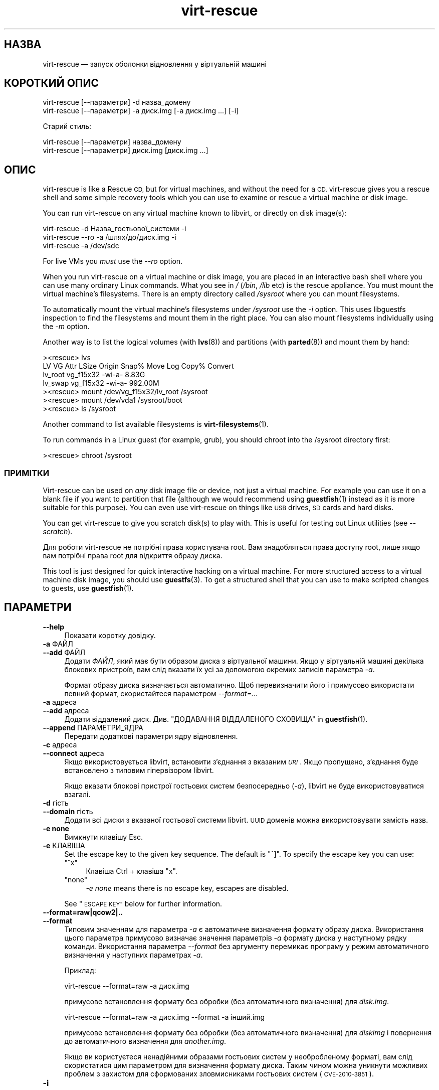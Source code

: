 .\" Automatically generated by Podwrapper::Man 1.38.1 (Pod::Simple 3.35)
.\"
.\" Standard preamble:
.\" ========================================================================
.de Sp \" Vertical space (when we can't use .PP)
.if t .sp .5v
.if n .sp
..
.de Vb \" Begin verbatim text
.ft CW
.nf
.ne \\$1
..
.de Ve \" End verbatim text
.ft R
.fi
..
.\" Set up some character translations and predefined strings.  \*(-- will
.\" give an unbreakable dash, \*(PI will give pi, \*(L" will give a left
.\" double quote, and \*(R" will give a right double quote.  \*(C+ will
.\" give a nicer C++.  Capital omega is used to do unbreakable dashes and
.\" therefore won't be available.  \*(C` and \*(C' expand to `' in nroff,
.\" nothing in troff, for use with C<>.
.tr \(*W-
.ds C+ C\v'-.1v'\h'-1p'\s-2+\h'-1p'+\s0\v'.1v'\h'-1p'
.ie n \{\
.    ds -- \(*W-
.    ds PI pi
.    if (\n(.H=4u)&(1m=24u) .ds -- \(*W\h'-12u'\(*W\h'-12u'-\" diablo 10 pitch
.    if (\n(.H=4u)&(1m=20u) .ds -- \(*W\h'-12u'\(*W\h'-8u'-\"  diablo 12 pitch
.    ds L" ""
.    ds R" ""
.    ds C` ""
.    ds C' ""
'br\}
.el\{\
.    ds -- \|\(em\|
.    ds PI \(*p
.    ds L" ``
.    ds R" ''
.    ds C`
.    ds C'
'br\}
.\"
.\" Escape single quotes in literal strings from groff's Unicode transform.
.ie \n(.g .ds Aq \(aq
.el       .ds Aq '
.\"
.\" If the F register is >0, we'll generate index entries on stderr for
.\" titles (.TH), headers (.SH), subsections (.SS), items (.Ip), and index
.\" entries marked with X<> in POD.  Of course, you'll have to process the
.\" output yourself in some meaningful fashion.
.\"
.\" Avoid warning from groff about undefined register 'F'.
.de IX
..
.nr rF 0
.if \n(.g .if rF .nr rF 1
.if (\n(rF:(\n(.g==0)) \{\
.    if \nF \{\
.        de IX
.        tm Index:\\$1\t\\n%\t"\\$2"
..
.        if !\nF==2 \{\
.            nr % 0
.            nr F 2
.        \}
.    \}
.\}
.rr rF
.\" ========================================================================
.\"
.IX Title "virt-rescue 1"
.TH virt-rescue 1 "2018-05-01" "libguestfs-1.38.1" "Virtualization Support"
.\" For nroff, turn off justification.  Always turn off hyphenation; it makes
.\" way too many mistakes in technical documents.
.if n .ad l
.nh
.SH "НАЗВА"
.IX Header "НАЗВА"
virt-rescue — запуск оболонки відновлення у віртуальній машині
.SH "КОРОТКИЙ ОПИС"
.IX Header "КОРОТКИЙ ОПИС"
.Vb 1
\& virt\-rescue [\-\-параметри] \-d назва_домену
\&
\& virt\-rescue [\-\-параметри] \-a диск.img [\-a диск.img ...] [\-i]
.Ve
.PP
Старий стиль:
.PP
.Vb 1
\& virt\-rescue [\-\-параметри] назва_домену
\&
\& virt\-rescue [\-\-параметри] диск.img [диск.img ...]
.Ve
.SH "ОПИС"
.IX Header "ОПИС"
virt-rescue is like a Rescue \s-1CD,\s0 but for virtual machines, and without the
need for a \s-1CD.\s0  virt-rescue gives you a rescue shell and some simple
recovery tools which you can use to examine or rescue a virtual machine or
disk image.
.PP
You can run virt-rescue on any virtual machine known to libvirt, or directly
on disk image(s):
.PP
.Vb 1
\& virt\-rescue \-d Назва_гостьової_системи \-i
\&
\& virt\-rescue \-\-ro \-a /шлях/до/диск.img \-i
\&
\& virt\-rescue \-a /dev/sdc
.Ve
.PP
For live VMs you \fImust\fR use the \fI\-\-ro\fR option.
.PP
When you run virt-rescue on a virtual machine or disk image, you are placed
in an interactive bash shell where you can use many ordinary Linux
commands.  What you see in \fI/\fR (\fI/bin\fR, \fI/lib\fR etc) is the rescue
appliance.  You must mount the virtual machine’s filesystems.  There is an
empty directory called \fI/sysroot\fR where you can mount filesystems.
.PP
To automatically mount the virtual machine’s filesystems under \fI/sysroot\fR
use the \fI\-i\fR option.  This uses libguestfs inspection to find the
filesystems and mount them in the right place.  You can also mount
filesystems individually using the \fI\-m\fR option.
.PP
Another way is to list the logical volumes (with \fBlvs\fR\|(8)) and partitions
(with \fBparted\fR\|(8)) and mount them by hand:
.PP
.Vb 7
\& ><rescue> lvs
\& LV      VG        Attr   LSize   Origin Snap%  Move Log Copy%  Convert
\& lv_root vg_f15x32 \-wi\-a\-   8.83G
\& lv_swap vg_f15x32 \-wi\-a\- 992.00M
\& ><rescue> mount /dev/vg_f15x32/lv_root /sysroot
\& ><rescue> mount /dev/vda1 /sysroot/boot
\& ><rescue> ls /sysroot
.Ve
.PP
Another command to list available filesystems is \fBvirt\-filesystems\fR\|(1).
.PP
To run commands in a Linux guest (for example, grub), you should chroot into
the /sysroot directory first:
.PP
.Vb 1
\& ><rescue> chroot /sysroot
.Ve
.SS "ПРИМІТКИ"
.IX Subsection "ПРИМІТКИ"
Virt-rescue can be used on \fIany\fR disk image file or device, not just a
virtual machine.  For example you can use it on a blank file if you want to
partition that file (although we would recommend using \fBguestfish\fR\|(1)
instead as it is more suitable for this purpose).  You can even use
virt-rescue on things like \s-1USB\s0 drives, \s-1SD\s0 cards and hard disks.
.PP
You can get virt-rescue to give you scratch disk(s) to play with.  This is
useful for testing out Linux utilities (see \fI\-\-scratch\fR).
.PP
Для роботи virt-rescue не потрібні права користувача root. Вам знадобляться
права доступу root, лише якщо вам потрібні права root для відкриття образу
диска.
.PP
This tool is just designed for quick interactive hacking on a virtual
machine.  For more structured access to a virtual machine disk image, you
should use \fBguestfs\fR\|(3).  To get a structured shell that you can use to
make scripted changes to guests, use \fBguestfish\fR\|(1).
.SH "ПАРАМЕТРИ"
.IX Header "ПАРАМЕТРИ"
.IP "\fB\-\-help\fR" 4
.IX Item "--help"
Показати коротку довідку.
.IP "\fB\-a\fR ФАЙЛ" 4
.IX Item "-a ФАЙЛ"
.PD 0
.IP "\fB\-\-add\fR ФАЙЛ" 4
.IX Item "--add ФАЙЛ"
.PD
Додати \fIФАЙЛ\fR, який має бути образом диска з віртуальної машини. Якщо у
віртуальній машині декілька блокових пристроїв, вам слід вказати їх усі за
допомогою окремих записів параметра \fI\-a\fR.
.Sp
Формат образу диска визначається автоматично. Щоб перевизначити його і
примусово використати певний формат, скористайтеся параметром
\&\fI\-\-format=..\fR.
.IP "\fB\-a\fR адреса" 4
.IX Item "-a адреса"
.PD 0
.IP "\fB\-\-add\fR адреса" 4
.IX Item "--add адреса"
.PD
Додати віддалений диск. Див. \*(L"ДОДАВАННЯ ВІДДАЛЕНОГО СХОВИЩА\*(R" in \fBguestfish\fR\|(1).
.IP "\fB\-\-append\fR ПАРАМЕТРИ_ЯДРА" 4
.IX Item "--append ПАРАМЕТРИ_ЯДРА"
Передати додаткові параметри ядру відновлення.
.IP "\fB\-c\fR адреса" 4
.IX Item "-c адреса"
.PD 0
.IP "\fB\-\-connect\fR адреса" 4
.IX Item "--connect адреса"
.PD
Якщо використовується libvirt, встановити з’єднання з вказаним \fI\s-1URI\s0\fR. Якщо
пропущено, з’єднання буде встановлено з типовим гіпервізором libvirt.
.Sp
Якщо вказати блокові пристрої гостьових систем безпосередньо (\fI\-a\fR),
libvirt не буде використовуватися взагалі.
.IP "\fB\-d\fR гість" 4
.IX Item "-d гість"
.PD 0
.IP "\fB\-\-domain\fR гість" 4
.IX Item "--domain гість"
.PD
Додати всі диски з вказаної гостьової системи libvirt. \s-1UUID\s0 доменів можна
використовувати замість назв.
.IP "\fB\-e none\fR" 4
.IX Item "-e none"
Вимкнути клавішу Esc.
.IP "\fB\-e\fR КЛАВІША" 4
.IX Item "-e КЛАВІША"
Set the escape key to the given key sequence.  The default is \f(CW\*(C`^]\*(C'\fR.  To
specify the escape key you can use:
.RS 4
.ie n .IP """^x""" 4
.el .IP "\f(CW^x\fR" 4
.IX Item "^x"
Клавіша Ctrl + клавіша \f(CW\*(C`x\*(C'\fR.
.ie n .IP """none""" 4
.el .IP "\f(CWnone\fR" 4
.IX Item "none"
\&\fI\-e none\fR means there is no escape key, escapes are disabled.
.RE
.RS 4
.Sp
See \*(L"\s-1ESCAPE KEY\*(R"\s0 below for further information.
.RE
.IP "\fB\-\-format=raw|qcow2|..\fR" 4
.IX Item "--format=raw|qcow2|.."
.PD 0
.IP "\fB\-\-format\fR" 4
.IX Item "--format"
.PD
Типовим значенням для параметра \fI\-a\fR є автоматичне визначення формату
образу диска. Використання цього параметра примусово визначає значення
параметрів \fI\-a\fR формату диска у наступному рядку команди. Використання
параметра \fI\-\-format\fR без аргументу перемикає програму у режим автоматичного
визначення у наступних параметрах \fI\-a\fR.
.Sp
Приклад:
.Sp
.Vb 1
\& virt\-rescue \-\-format=raw \-a диск.img
.Ve
.Sp
примусове встановлення формату без обробки (без автоматичного визначення)
для \fIdisk.img\fR.
.Sp
.Vb 1
\& virt\-rescue \-\-format=raw \-a диск.img \-\-format \-a інший.img
.Ve
.Sp
примусове встановлення формату без обробки (без автоматичного визначення)
для \fIdiskimg\fR і повернення до автоматичного визначення для \fIanother.img\fR.
.Sp
Якщо ви користуєтеся ненадійними образами гостьових систем у необробленому
форматі, вам слід скористатися цим параметром для визначення формату
диска. Таким чином можна уникнути можливих проблем з захистом для
сформованих зловмисниками гостьових систем (\s-1CVE\-2010\-3851\s0).
.IP "\fB\-i\fR" 4
.IX Item "-i"
.PD 0
.IP "\fB\-\-inspector\fR" 4
.IX Item "--inspector"
.PD
Using \fBvirt\-inspector\fR\|(1) code, inspect the disks looking for an operating
system and mount filesystems as they would be mounted on the real virtual
machine.
.Sp
The filesystems are mounted on \fI/sysroot\fR in the rescue environment.
.IP "\fB\-\-memsize\fR МБ" 4
.IX Item "--memsize МБ"
Change the amount of memory allocated to the rescue system.  The default is
set by libguestfs and is small but adequate for running system tools.  The
occasional program might need more memory.  The parameter is specified in
megabytes.
.IP "\fB\-m\fR пристрій[:точка_монтування[:параметри[:тип_файлової_системи]]]" 4
.IX Item "-m пристрій[:точка_монтування[:параметри[:тип_файлової_системи]]]"
.PD 0
.IP "\fB\-\-mount\fR пристрій[:точка_монтування[:параметри[:тип_файлової_системи]]]" 4
.IX Item "--mount пристрій[:точка_монтування[:параметри[:тип_файлової_системи]]]"
.PD
Mount the named partition or logical volume on the given mountpoint \fBin the
guest\fR (this has nothing to do with mountpoints in the host).
.Sp
If the mountpoint is omitted, it defaults to \fI/\fR.  You have to mount
something on \fI/\fR.
.Sp
The filesystems are mounted under \fI/sysroot\fR in the rescue environment.
.Sp
Третьою (і нечасто використовуваною) частиною параметра монтування є список
параметрів монтування, які використовуються для того, щоб змонтувати
підлеглу файлову систему. Якщо такий список не буде задано, параметрами
монтування вважатиметься або порожній рядок, або \f(CW\*(C`ro\*(C'\fR (другий варіант
використовується, якщо використано прапорець \fI\-\-ro\fR). Заданням параметрів
монтування ви перевизначаєте типовий варіант. Ймовірно, єдиним випадком,
коли вам може знадобитися це, є випадок вмикання списків керування доступом
(\s-1ACL\s0) і/або розширених атрибутів, якщо у файловій системі передбачено їхню
підтримку:
.Sp
.Vb 1
\& \-m /dev/sda1:/:acl,user_xattr
.Ve
.Sp
Четвертою частиною параметра є назва драйвера файлової системи, якою слід
скористатися, зокрема \f(CW\*(C`ext3\*(C'\fR або \f(CW\*(C`ntfs\*(C'\fR. У визначенні цієї частини
параметра рідко виникає потреба, але вона може бути корисною, якщо для
файлової системи можна скористатися декількома драйверами (приклад: \f(CW\*(C`ext2\*(C'\fR
і \f(CW\*(C`ext3\*(C'\fR), або libguestfs визначає файлову систему помилково.
.IP "\fB\-\-network\fR" 4
.IX Item "--network"
Enable \s-1QEMU\s0 user networking in the guest.  See \*(L"\s-1NETWORK\*(R"\s0.
.IP "\fB\-r\fR" 4
.IX Item "-r"
.PD 0
.IP "\fB\-\-ro\fR" 4
.IX Item "--ro"
.PD
Відкрити образ у режимі лише читання.
.Sp
The option must always be used if the disk image or virtual machine might be
running, and is generally recommended in cases where you don't need write
access to the disk.
.Sp
Див. також \*(L"\s-1OPENING DISKS FOR READ AND WRITE\*(R"\s0 in \fBguestfish\fR\|(1).
.IP "\fB\-\-scratch\fR" 4
.IX Item "--scratch"
.PD 0
.IP "\fB\-\-scratch=N\fR" 4
.IX Item "--scratch=N"
.PD
The \fI\-\-scratch\fR option adds a large scratch disk to the rescue appliance.
\&\fI\-\-scratch=N\fR adds \f(CW\*(C`N\*(C'\fR scratch disks.  The scratch disk(s) are deleted
automatically when virt-rescue exits.
.Sp
You can also mix \fI\-a\fR, \fI\-d\fR and \fI\-\-scratch\fR options.  The scratch disk(s)
are added to the appliance in the order they appear on the command line.
.IP "\fB\-\-selinux\fR" 4
.IX Item "--selinux"
This option is provided for backwards compatibility and does nothing.
.IP "\fB\-\-smp\fR N" 4
.IX Item "--smp N"
Enable N ≥ 2 virtual CPUs in the rescue appliance.
.IP "\fB\-\-suggest\fR" 4
.IX Item "--suggest"
This option was used in older versions of virt-rescue to suggest what
commands you could use to mount filesystems under \fI/sysroot\fR.  For the
current version of virt-rescue, it is easier to use the \fI\-i\fR option
instead.
.Sp
This option implies \fI\-\-ro\fR and is safe to use even if the guest is up or if
another virt-rescue is running.
.IP "\fB\-v\fR" 4
.IX Item "-v"
.PD 0
.IP "\fB\-\-verbose\fR" 4
.IX Item "--verbose"
.PD
Увімкнути докладний показ повідомлень з метою діагностики.
.IP "\fB\-V\fR" 4
.IX Item "-V"
.PD 0
.IP "\fB\-\-version\fR" 4
.IX Item "--version"
.PD
Показати дані щодо версії і завершити роботу.
.IP "\fB\-w\fR" 4
.IX Item "-w"
.PD 0
.IP "\fB\-\-rw\fR" 4
.IX Item "--rw"
.PD
This changes the \fI\-a\fR, \fI\-d\fR and \fI\-m\fR options so that disks are added and
mounts are done read-write.
.Sp
Див. \*(L"\s-1OPENING DISKS FOR READ AND WRITE\*(R"\s0 in \fBguestfish\fR\|(1).
.IP "\fB\-x\fR" 4
.IX Item "-x"
Увімкнути трасування викликів програмного інтерфейсу libguestfs.
.SH "ПАРАМЕТРИ КОМАНДНОГО РЯДКА У ФОРМАТІ ПОПЕРЕДНІХ ВЕРСІЙ"
.IX Header "ПАРАМЕТРИ КОМАНДНОГО РЯДКА У ФОРМАТІ ПОПЕРЕДНІХ ВЕРСІЙ"
Previous versions of virt-rescue allowed you to write either:
.PP
.Vb 1
\& virt\-rescue disk.img [disk.img ...]
.Ve
.PP
або
.PP
.Vb 1
\& virt\-rescue назва_гостьової_системи
.Ve
.PP
тоді як у цій версії вам слід скористатися \fI\-a\fR або \fI\-d\fR, відповідно, щоб
уникнути помилок у випадках, коли назва образу диска може збігатися із
назвою гостьової системи.
.PP
З міркувань зворотної сумісності передбачено підтримку запису параметрів у
застарілому форматі.
.SH "МЕРЕЖА"
.IX Header "МЕРЕЖА"
Adding the \fI\-\-network\fR option enables \s-1QEMU\s0 user networking in the rescue
appliance.  There are some differences between user networking and ordinary
networking:
.IP "луна\-імпульс не працює" 4
.IX Item "луна-імпульс не працює"
Because the \s-1ICMP ECHO_REQUEST\s0 protocol generally requires root in order to
send the ping packets, and because virt-rescue must be able to run as
non-root, \s-1QEMU\s0 user networking is not able to emulate the \fBping\fR\|(8)
command.  The ping command will appear to resolve addresses but will not be
able to send or receive any packets.  This does not mean that the network is
not working.
.IP "не вдається отримувати з'єднання" 4
.IX Item "не вдається отримувати з'єднання"
\&\s-1QEMU\s0 user networking cannot receive incoming connections.
.IP "making \s-1TCP\s0 connections" 4
.IX Item "making TCP connections"
The virt-rescue appliance needs to be small and so does not include many
network tools.  In particular there is no \fBtelnet\fR\|(1) command.  You can
make \s-1TCP\s0 connections from the shell using the magical
\&\fI/dev/tcp/<hostname>/<port>\fR syntax:
.Sp
.Vb 3
\& exec 3<>/dev/tcp/redhat.com/80
\& echo "GET /" >&3
\& cat <&3
.Ve
.Sp
Докладніше про це тут: \fBbash\fR\|(1).
.SH "ESCAPE KEY"
.IX Header "ESCAPE KEY"
Virt-rescue supports various keyboard escape sequences which are entered by
pressing \f(CW\*(C`^]\*(C'\fR (Control key + \f(CW\*(C`]\*(C'\fR key).
.PP
You can change the escape key using the \fI\-e\fR option on the command line
(see above), and you can disable escapes completely using \fI\-e none\fR.  The
rest of this section assumes the default escape key.
.PP
The following escapes can be used:
.ie n .IP """^] ?""" 4
.el .IP "\f(CW^] ?\fR" 4
.IX Item "^] ?"
.PD 0
.ie n .IP """^] h""" 4
.el .IP "\f(CW^] h\fR" 4
.IX Item "^] h"
.PD
Prints a brief help text about escape sequences.
.ie n .IP """^] i""" 4
.el .IP "\f(CW^] i\fR" 4
.IX Item "^] i"
Prints brief libguestfs inspection information for the guest.  This only
works if you used \fI\-i\fR on the virt-rescue command line.
.ie n .IP """^] q""" 4
.el .IP "\f(CW^] q\fR" 4
.IX Item "^] q"
.PD 0
.ie n .IP """^] x""" 4
.el .IP "\f(CW^] x\fR" 4
.IX Item "^] x"
.PD
Негайно завершити роботу virt-rescue.
.ie n .IP """^] s""" 4
.el .IP "\f(CW^] s\fR" 4
.IX Item "^] s"
Синхронізувати файлові системи.
.ie n .IP """^] u""" 4
.el .IP "\f(CW^] u\fR" 4
.IX Item "^] u"
Демонтувати усі файлові системи, окрім кореневих файлових систем (базової
системи).
.ie n .IP """^] z""" 4
.el .IP "\f(CW^] z\fR" 4
.IX Item "^] z"
Suspend virt-rescue (like pressing \f(CW\*(C`^Z\*(C'\fR except that it affects virt-rescue
rather than the program inside the rescue shell).
.ie n .IP """^] ^]""" 4
.el .IP "\f(CW^] ^]\fR" 4
.IX Item "^] ^]"
Sends the literal character \f(CW\*(C`^]\*(C'\fR (\s-1ASCII\s0 0x1d) through to the rescue shell.
.SH "CAPTURING CORE DUMPS"
.IX Header "CAPTURING CORE DUMPS"
If you are testing a tool inside virt-rescue and the tool (\fBnot\fR
virt-rescue) segfaults, it can be tricky to capture the core dump outside
virt-rescue for later analysis.  This section describes one way to do this.
.IP "1." 4
Create a scratch disk for core dumps:
.Sp
.Vb 3
\& truncate \-s 4G /tmp/corefiles
\& virt\-format \-\-partition=mbr \-\-filesystem=ext2 \-a /tmp/corefiles
\& virt\-filesystems \-a /tmp/corefiles \-\-all \-\-long \-h
.Ve
.IP "2." 4
When starting virt-rescue, attach the core files disk last:
.Sp
.Vb 1
\& virt\-rescue \-\-rw [\-a ...] \-a /tmp/corefiles
.Ve
.Sp
\&\fB\s-1NB.\s0\fR If you use the \fI\-\-ro\fR option, then virt-rescue will silently not
write any core files to \fI/tmp/corefiles\fR.
.IP "3." 4
Inside virt-rescue, mount the core files disk.  Note replace \fI/dev/sdb1\fR
with the last disk index.  For example if the core files disk is the last of
four disks, you would use \fI/dev/sdd1\fR.
.Sp
.Vb 2
\& ><rescue> mkdir /tmp/mnt
\& ><rescue> mount /dev/sdb1 /tmp/mnt
.Ve
.IP "4." 4
Увімкніть дампи ядра у ядрі відновлення:
.Sp
.Vb 3
\& ><rescue> echo \*(Aq/tmp/mnt/core.%p\*(Aq > /proc/sys/kernel/core_pattern
\& ><rescue> ulimit \-Hc unlimited
\& ><rescue> ulimit \-Sc unlimited
.Ve
.IP "5." 4
Run the tool that caused the core dump.  The core dump will be written to
\&\fI/tmp/mnt/core.\fI\s-1PID\s0\fI\fR.
.Sp
.Vb 4
\& ><rescue> ls \-l /tmp/mnt
\& total 1628
\& \-rw\-\-\-\-\-\-\- 1 root root 1941504 Dec  7 13:13 core.130
\& drwx\-\-\-\-\-\- 2 root root   16384 Dec  7 13:00 lost+found
.Ve
.IP "6." 4
Before exiting virt-rescue, unmount (or at least sync) the disks:
.Sp
.Vb 2
\& ><rescue> umount /tmp/mnt
\& ><rescue> exit
.Ve
.IP "7." 4
Outside virt-rescue, the core dump(s) can be removed from the disk using
\&\fBguestfish\fR\|(1).  For example:
.Sp
.Vb 3
\& guestfish \-\-ro \-a /tmp/corefiles \-m /dev/sda1
\& ><fs> ll /
\& ><fs> download /core.NNN /tmp/core.NNN
.Ve
.SH "ЗМІННІ СЕРЕДОВИЩА"
.IX Header "ЗМІННІ СЕРЕДОВИЩА"
Several environment variables affect virt-rescue.  See
\&\*(L"\s-1ENVIRONMENT VARIABLES\*(R"\s0 in \fBguestfs\fR\|(3) for the complete list.
.SH "ФАЙЛИ"
.IX Header "ФАЙЛИ"
.ie n .IP "$XDG_CONFIG_HOME/libguestfs/libguestfs\-tools.conf" 4
.el .IP "\f(CW$XDG_CONFIG_HOME\fR/libguestfs/libguestfs\-tools.conf" 4
.IX Item "$XDG_CONFIG_HOME/libguestfs/libguestfs-tools.conf"
.PD 0
.ie n .IP "$HOME/.libguestfs\-tools.rc" 4
.el .IP "\f(CW$HOME\fR/.libguestfs\-tools.rc" 4
.IX Item "$HOME/.libguestfs-tools.rc"
.ie n .IP "$XDG_CONFIG_DIRS/libguestfs/libguestfs\-tools.conf" 4
.el .IP "\f(CW$XDG_CONFIG_DIRS\fR/libguestfs/libguestfs\-tools.conf" 4
.IX Item "$XDG_CONFIG_DIRS/libguestfs/libguestfs-tools.conf"
.IP "/etc/libguestfs\-tools.conf" 4
.IX Item "/etc/libguestfs-tools.conf"
.PD
This configuration file controls the default read-only or read-write mode
(\fI\-\-ro\fR or \fI\-\-rw\fR).
.Sp
Див. \fBlibguestfs\-tools.conf\fR\|(5).
.SH "ТАКОЖ ПЕРЕГЛЯНЬТЕ"
.IX Header "ТАКОЖ ПЕРЕГЛЯНЬТЕ"
\&\fBguestfs\fR\|(3), \fBguestfish\fR\|(1), \fBvirt\-cat\fR\|(1), \fBvirt\-edit\fR\|(1),
\&\fBvirt\-filesystems\fR\|(1), \fBlibguestfs\-tools.conf\fR\|(5),
http://libguestfs.org/.
.SH "АВТОР"
.IX Header "АВТОР"
Richard W.M. Jones http://people.redhat.com/~rjones/
.SH "АВТОРСЬКІ ПРАВА"
.IX Header "АВТОРСЬКІ ПРАВА"
Copyright (C) 2009\-2018 Red Hat Inc.
.SH "LICENSE"
.IX Header "LICENSE"
.SH "BUGS"
.IX Header "BUGS"
To get a list of bugs against libguestfs, use this link:
https://bugzilla.redhat.com/buglist.cgi?component=libguestfs&product=Virtualization+Tools
.PP
To report a new bug against libguestfs, use this link:
https://bugzilla.redhat.com/enter_bug.cgi?component=libguestfs&product=Virtualization+Tools
.PP
When reporting a bug, please supply:
.IP "\(bu" 4
The version of libguestfs.
.IP "\(bu" 4
Where you got libguestfs (eg. which Linux distro, compiled from source, etc)
.IP "\(bu" 4
Describe the bug accurately and give a way to reproduce it.
.IP "\(bu" 4
Run \fBlibguestfs\-test\-tool\fR\|(1) and paste the \fBcomplete, unedited\fR
output into the bug report.
